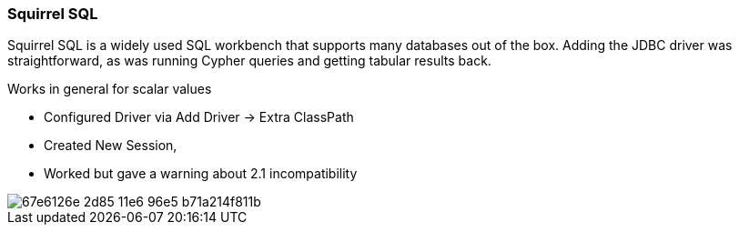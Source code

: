 === Squirrel SQL

Squirrel SQL is a widely used SQL workbench that supports many databases out of the box.
Adding the JDBC driver was straightforward, as was running Cypher queries and getting tabular results back.

Works in general for scalar values

* Configured Driver via Add Driver -> Extra ClassPath
* Created New Session,
* Worked but gave a warning about 2.1 incompatibility

image::https://cloud.githubusercontent.com/assets/67427/15894295/67e6126e-2d85-11e6-96e5-b71a214f811b.png[]